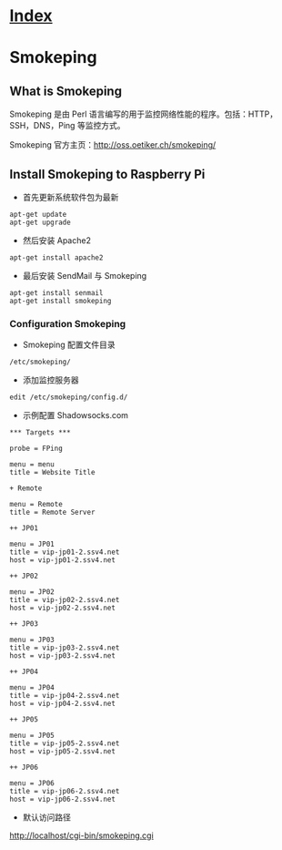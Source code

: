 * [[file:index.org][Index]]

* Smokeping
** What is Smokeping

Smokeping 是由 Perl 语言编写的用于监控网络性能的程序。包括：HTTP，SSH，DNS，Ping 等监控方式。

Smokeping 官方主页：[[http://oss.oetiker.ch/smokeping/]]

** Install Smokeping to Raspberry Pi

- 首先更新系统软件包为最新

#+BEGIN_SRC
apt-get update
apt-get upgrade
#+END_SRC

- 然后安装 Apache2

#+BEGIN_SRC
apt-get install apache2
#+END_SRC

- 最后安装 SendMail 与 Smokeping

#+BEGIN_SRC 
apt-get install senmail
apt-get install smokeping
#+END_SRC

*** Configuration Smokeping

- Smokeping 配置文件目录

#+BEGIN_SRC
/etc/smokeping/
#+END_SRC
 
- 添加监控服务器

#+BEGIN_SRC
edit /etc/smokeping/config.d/
#+END_SRC

- 示例配置 Shadowsocks.com

#+BEGIN_SRC
*** Targets ***

probe = FPing

menu = menu
title = Website Title

+ Remote

menu = Remote
title = Remote Server

++ JP01

menu = JP01
title = vip-jp01-2.ssv4.net	 
host = vip-jp01-2.ssv4.net	 

++ JP02

menu = JP02
title = vip-jp02-2.ssv4.net
host = vip-jp02-2.ssv4.net

++ JP03

menu = JP03
title = vip-jp03-2.ssv4.net
host = vip-jp03-2.ssv4.net

++ JP04

menu = JP04
title = vip-jp04-2.ssv4.net
host = vip-jp04-2.ssv4.net

++ JP05

menu = JP05
title = vip-jp05-2.ssv4.net
host = vip-jp05-2.ssv4.net

++ JP06

menu = JP06
title = vip-jp06-2.ssv4.net
host = vip-jp06-2.ssv4.net
#+END_SRC

- 默认访问路径
[[http://localhost/cgi-bin/smokeping.cgi]]
